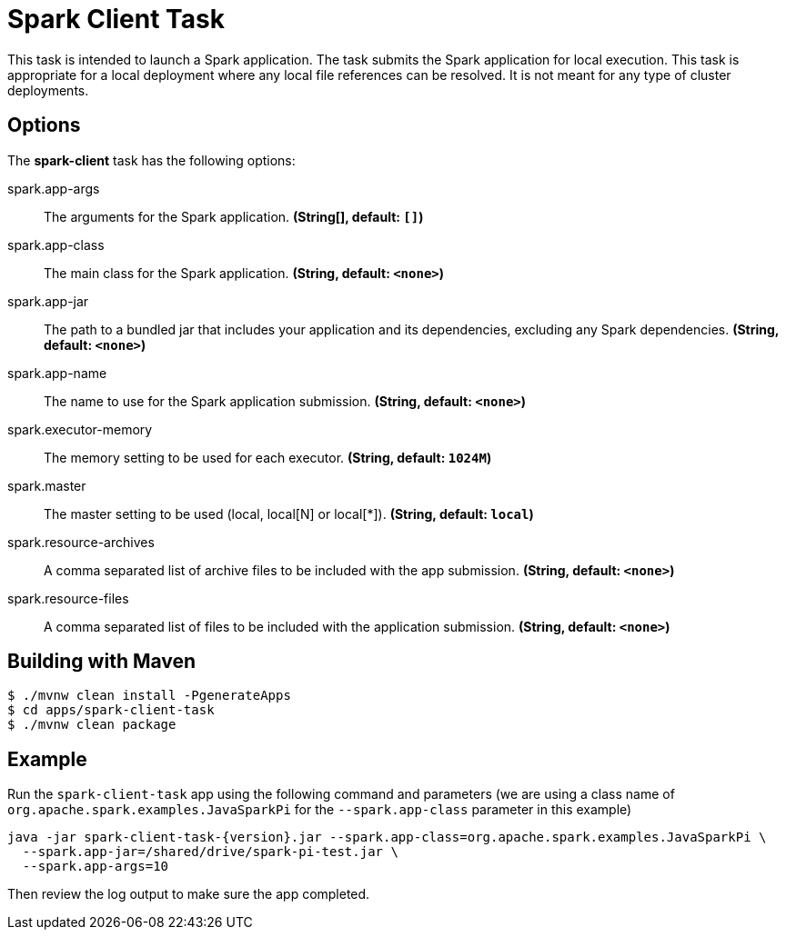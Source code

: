 //tag::ref-doc[]
= Spark Client Task

This task is intended to launch a Spark application. The task submits the Spark application for local execution. This task is appropriate for a local deployment where any local file references can be resolved. It is not meant for any type of cluster deployments.

== Options

// see syntax (soon to be automatically generated) in spring-cloud-stream starters
The **$$spark-client$$** $$task$$ has the following options:

//tag::configuration-properties[]
$$spark.app-args$$:: $$The arguments for the Spark application.$$ *($$String[]$$, default: `$$[]$$`)*
$$spark.app-class$$:: $$The main class for the Spark application.$$ *($$String$$, default: `$$<none>$$`)*
$$spark.app-jar$$:: $$The path to a bundled jar that includes your application and its dependencies, excluding any Spark dependencies.$$ *($$String$$, default: `$$<none>$$`)*
$$spark.app-name$$:: $$The name to use for the Spark application submission.$$ *($$String$$, default: `$$<none>$$`)*
$$spark.executor-memory$$:: $$The memory setting to be used for each executor.$$ *($$String$$, default: `$$1024M$$`)*
$$spark.master$$:: $$The master setting to be used (local, local[N] or local[*]).$$ *($$String$$, default: `$$local$$`)*
$$spark.resource-archives$$:: $$A comma separated list of archive files to be included with the app submission.$$ *($$String$$, default: `$$<none>$$`)*
$$spark.resource-files$$:: $$A comma separated list of files to be included with the application submission.$$ *($$String$$, default: `$$<none>$$`)*
//end::configuration-properties[]

== Building with Maven

```
$ ./mvnw clean install -PgenerateApps
$ cd apps/spark-client-task
$ ./mvnw clean package
```

== Example

Run the `spark-client-task` app using the following command and parameters (we are using a class name of `org.apache.spark.examples.JavaSparkPi` for the `--spark.app-class` parameter in this example)

```
java -jar spark-client-task-{version}.jar --spark.app-class=org.apache.spark.examples.JavaSparkPi \
  --spark.app-jar=/shared/drive/spark-pi-test.jar \
  --spark.app-args=10
```

Then review the log output to make sure the app completed.

//end::ref-doc[]
